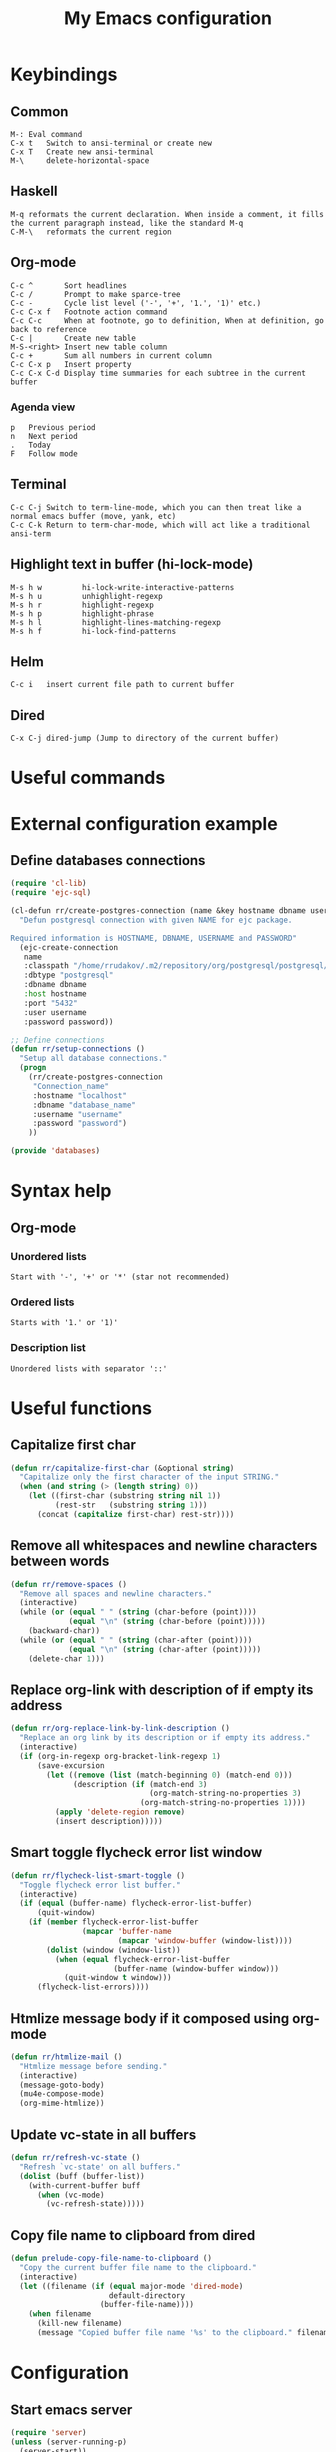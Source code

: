 #+TITLE: My Emacs configuration

* Keybindings
** Common
#+BEGIN_SRC text
M-:	Eval command
C-x t   Switch to ansi-terminal or create new
C-x T   Create new ansi-terminal
M-\     delete-horizontal-space
#+END_SRC
** Haskell
#+BEGIN_SRC text
M-q	reformats the current declaration. When inside a comment, it fills the current paragraph instead, like the standard M-q
C-M-\	reformats the current region
#+END_SRC
** Org-mode
#+BEGIN_SRC text
C-c ^		Sort headlines
C-c / 		Prompt to make sparce-tree
C-c - 		Cycle list level ('-', '+', '1.', '1)' etc.)
C-c C-x f	Footnote action command
C-c C-c		When at footnote, go to definition, When at definition, go back to reference
C-c |		Create new table
M-S-<right>	Insert new table column
C-c +		Sum all numbers in current column
C-c C-x p	Insert property
C-c C-x C-d	Display time summaries for each subtree in the current buffer
#+END_SRC
*** Agenda view
#+BEGIN_SRC text
p	Previous period
n	Next period
.	Today
F	Follow mode
#+END_SRC
** Terminal
#+BEGIN_SRC text
C-c C-j Switch to term-line-mode, which you can then treat like a normal emacs buffer (move, yank, etc)
C-c C-k Return to term-char-mode, which will act like a traditional ansi-term
#+END_SRC
** Highlight text in buffer (hi-lock-mode)
#+begin_src text
M-s h w         hi-lock-write-interactive-patterns
M-s h u         unhighlight-regexp
M-s h r         highlight-regexp
M-s h p         highlight-phrase
M-s h l         highlight-lines-matching-regexp
M-s h f         hi-lock-find-patterns
#+end_src
** Helm
#+begin_src text
C-c i   insert current file path to current buffer
#+end_src
** Dired
#+begin_src text
C-x C-j dired-jump (Jump to directory of the current buffer)
#+end_src

* Useful commands

* External configuration example
** Define databases connections
#+begin_src emacs-lisp :tangle no
(require 'cl-lib)
(require 'ejc-sql)

(cl-defun rr/create-postgres-connection (name &key hostname dbname username password)
  "Defun postgresql connection with given NAME for ejc package.

Required information is HOSTNAME, DBNAME, USERNAME and PASSWORD"
  (ejc-create-connection
   name
   :classpath "/home/rrudakov/.m2/repository/org/postgresql/postgresql/42.2.5/postgresql-42.2.5.jar"
   :dbtype "postgresql"
   :dbname dbname
   :host hostname
   :port "5432"
   :user username
   :password password))

;; Define connections
(defun rr/setup-connections ()
  "Setup all database connections."
  (progn
    (rr/create-postgres-connection
     "Connection_name"
     :hostname "localhost"
     :dbname "database_name"
     :username "username"
     :password "password")
    ))

(provide 'databases)
#+end_src

* Syntax help
** Org-mode
*** Unordered lists
#+BEGIN_SRC text
Start with '-', '+' or '*' (star not recommended)
#+END_SRC
*** Ordered lists
#+BEGIN_SRC text
Starts with '1.' or '1)'
#+END_SRC
*** Description list
#+BEGIN_SRC text
Unordered lists with separator '::'
#+END_SRC

* Useful functions
** Capitalize first char
#+BEGIN_SRC emacs-lisp
(defun rr/capitalize-first-char (&optional string)
  "Capitalize only the first character of the input STRING."
  (when (and string (> (length string) 0))
    (let ((first-char (substring string nil 1))
          (rest-str   (substring string 1)))
      (concat (capitalize first-char) rest-str))))
#+END_SRC
** Remove all whitespaces and newline characters between words
#+BEGIN_SRC emacs-lisp
(defun rr/remove-spaces ()
  "Remove all spaces and newline characters."
  (interactive)
  (while (or (equal " " (string (char-before (point))))
             (equal "\n" (string (char-before (point)))))
    (backward-char))
  (while (or (equal " " (string (char-after (point))))
             (equal "\n" (string (char-after (point)))))
    (delete-char 1)))
#+END_SRC
** COMMENT Remove whitespaces before insert newline
#+BEGIN_SRC emacs-lisp
(defadvice newline (before rr/remove-spaces activate)
  "Remove trailing whitespace before insert newline."
  (delete-trailing-whitespace))
#+END_SRC
** Replace org-link with description of if empty its address
#+BEGIN_SRC emacs-lisp
(defun rr/org-replace-link-by-link-description ()
  "Replace an org link by its description or if empty its address."
  (interactive)
  (if (org-in-regexp org-bracket-link-regexp 1)
      (save-excursion
        (let ((remove (list (match-beginning 0) (match-end 0)))
              (description (if (match-end 3)
                               (org-match-string-no-properties 3)
                             (org-match-string-no-properties 1))))
          (apply 'delete-region remove)
          (insert description)))))
#+END_SRC
** Smart toggle flycheck error list window
#+BEGIN_SRC emacs-lisp
(defun rr/flycheck-list-smart-toggle ()
  "Toggle flycheck error list buffer."
  (interactive)
  (if (equal (buffer-name) flycheck-error-list-buffer)
      (quit-window)
    (if (member flycheck-error-list-buffer
                (mapcar 'buffer-name
                        (mapcar 'window-buffer (window-list))))
        (dolist (window (window-list))
          (when (equal flycheck-error-list-buffer
                       (buffer-name (window-buffer window)))
            (quit-window t window)))
      (flycheck-list-errors))))
#+END_SRC
** Htmlize message body if it composed using org-mode
#+BEGIN_SRC emacs-lisp
(defun rr/htmlize-mail ()
  "Htmlize message before sending."
  (interactive)
  (message-goto-body)
  (mu4e-compose-mode)
  (org-mime-htmlize))
#+END_SRC
** Update vc-state in all buffers
#+BEGIN_SRC emacs-lisp
(defun rr/refresh-vc-state ()
  "Refresh `vc-state' on all buffers."
  (dolist (buff (buffer-list))
    (with-current-buffer buff
      (when (vc-mode)
        (vc-refresh-state)))))
#+END_SRC
** Copy file name to clipboard from dired
#+begin_src emacs-lisp
(defun prelude-copy-file-name-to-clipboard ()
  "Copy the current buffer file name to the clipboard."
  (interactive)
  (let ((filename (if (equal major-mode 'dired-mode)
                      default-directory
                    (buffer-file-name))))
    (when filename
      (kill-new filename)
      (message "Copied buffer file name '%s' to the clipboard." filename))))
#+end_src

* Configuration
** Start emacs server
#+BEGIN_SRC emacs-lisp
(require 'server)
(unless (server-running-p)
  (server-start))
#+END_SRC
** COMMENT Load my secret tokens
#+BEGIN_SRC emacs-lisp
(require 'mysecret)
#+END_SRC
** Common
:PROPERTIES:
:VISIBILITY: folded
:END:
*** Increase performance
#+BEGIN_SRC emacs-lisp
(setq gnutls-min-prime-bits 4096)
#+END_SRC
*** Prefer newer files to load
#+begin_src emacs-lisp
(setq load-prefer-newer t)
#+end_src
*** Do not indicate empty lines at the end of the window in the left fringe
#+BEGIN_SRC emacs-lisp
(set-default 'indicate-empty-lines nil)
#+END_SRC
*** Enable y/n answers instead of yes/no
#+BEGIN_SRC emacs-lisp
(fset 'yes-or-no-p 'y-or-n-p)
#+END_SRC
*** Highlight current line
#+BEGIN_SRC emacs-lisp
(use-package hl-line
  :config
  (global-hl-line-mode 1))
#+END_SRC
*** COMMENT Set default font
Good choices:
+ [[https://slackbuilds.org/repository/14.2/system/Iosevka/][Iosevka]]
+ [[https://github.com/mozilla/Fira][Fira Mono]]
+ [[https://github.com/adobe-fonts/source-code-pro][SourceCodePro]] :: Currently used
+ [[https://slackbuilds.org/repository/14.2/system/hack-font-ttf/][Hack]]
At the moment I set default font using ~~/.Xresources~ file.
#+BEGIN_SRC emacs-lisp
(let ((my-font "Source Code Variable-11")
      (font-sets '("fontset-default"
                   "fontset-standard"
                   "fontset-startup")))
  (mapcar
   (lambda (font-set)
     ;; all the characters in that range (which is the full possible range)
     (set-fontset-font font-set '(#x000000 . #x3FFFFF) my-font)
     (set-face-font 'default my-font)
     ;; (set-face-attribute 'default nil :weight 'semi-bold)

     ;; for all characters without font specification
     ;; in another words it is a setting for lack of fallback font
     ;; if e.g. ℕ called DOUBLE-STRUCK CAPITAL N is not covered by our font
     ;; it will be displayed as placeholder-box,
     ;; because fallback for our font is now... our font :)
     (set-fontset-font font-set nil my-font))
   font-sets))
#+END_SRC
*** Disable variable pitch at all
#+begin_src emacs-lisp
(let ((default-font (face-attribute 'default :family)))
  (set-face-attribute 'variable-pitch nil :family default-font))
#+end_src
*** Open files ends with "rc" in conf-unix-mode
#+BEGIN_SRC emacs-lisp
(add-to-list 'auto-mode-alist '("\\.*rc$" . conf-unix-mode))
#+END_SRC
*** Set specific browser to open links
#+BEGIN_SRC emacs-lisp
(setq browse-url-browser-function 'browse-url-chrome)
#+END_SRC
*** Use UTF-8 as default coding system
#+BEGIN_SRC emacs-lisp
(when (fboundp 'set-charset-priority)
  (set-charset-priority 'unicode))
(prefer-coding-system        'utf-8)
(set-terminal-coding-system  'utf-8)
(set-keyboard-coding-system  'utf-8)
(set-selection-coding-system 'utf-8)
(setq locale-coding-system   'utf-8)
(setq-default buffer-file-coding-system 'utf-8)
#+END_SRC
*** Some useful settings
Picked mostly from doom-emacs configuration.
#+BEGIN_SRC emacs-lisp
(setq-default
 ad-redefinition-action 'accept   ; silence advised function warnings
 apropos-do-all t                 ; make `apropos' more useful

 ;; History & backup settings (save nothing, that's what git is for)
 history-length 1000
 indent-tabs-mode nil)

(setq-default
 cursor-in-non-selected-windows nil  ; hide cursors in other windows
 frame-inhibit-implied-resize t
 ;; remove continuation arrow on right fringe
 fringe-indicator-alist (delq (assq 'continuation fringe-indicator-alist)
                              fringe-indicator-alist)
 highlight-nonselected-windows nil
 image-animate-loop t
 indicate-buffer-boundaries nil
 max-mini-window-height 0.3
 mode-line-default-help-echo nil ; disable mode-line mouseovers
 mouse-yank-at-point t           ; middle-click paste at point, not at click
 resize-mini-windows 'grow-only  ; Minibuffer resizing
 show-help-function nil          ; hide :help-echo text
 split-width-threshold 160	 ; favor horizontal splits
 uniquify-buffer-name-style 'forward
 use-dialog-box nil              ; always avoid GUI
 x-stretch-cursor nil

 ;; defer jit font locking slightly to [try to] improve Emacs performance
 jit-lock-defer-time nil
 jit-lock-stealth-nice 0.1
 jit-lock-stealth-time 0.2
 jit-lock-stealth-verbose nil

 ;; `pos-tip' defaults
 pos-tip-internal-border-width 6
 pos-tip-border-width 1
 ;; no beeping or blinking please
 ring-bell-function #'ignore
 visible-bell nil)
#+END_SRC
*** Be quiet at startup
#+BEGIN_SRC emacs-lisp
;; (advice-add #'display-startup-echo-area-message :override #'ignore)
(setq inhibit-startup-message t
      inhibit-startup-echo-area-message user-login-name
      initial-major-mode 'fundamental-mode
      initial-scratch-message nil)
#+END_SRC
*** More reliable inter-window border
The native border "consumes" a pixel of the fringe on righter-most splits,
=window-divider= does not. Available since Emacs 25.1.
#+BEGIN_SRC emacs-lisp
(setq-default window-divider-default-places t
              window-divider-default-bottom-width 0
              window-divider-default-right-width 1)
(window-divider-mode +1)
#+END_SRC
*** Relegate tooltips to echo area only
#+BEGIN_SRC emacs-lisp
(tooltip-mode -1)
#+END_SRC
*** Disable menu bar
#+BEGIN_SRC emacs-lisp
(menu-bar-mode -1)
#+END_SRC
*** Disable toolbar
#+BEGIN_SRC emacs-lisp
(when (fboundp 'tool-bar-mode)
  (tool-bar-mode -1))
#+END_SRC
*** Graphic mode settings
#+BEGIN_SRC emacs-lisp
(defvar my-ui-fringe-size '4 "Default fringe width.")

(when (display-graphic-p)
  (scroll-bar-mode -1)
  (setq-default line-spacing 0)
  ;; buffer name  in frame title
  (setq frame-title-format '("" "%b @ Emacs " emacs-version))
  ;; standardize fringe width
  ;; (push (cons 'left-fringe  my-ui-fringe-size) default-frame-alist)
  ;; (push (cons 'right-fringe my-ui-fringe-size) default-frame-alist)
  )
#+END_SRC
*** Settings for tramp-mode
#+BEGIN_SRC emacs-lisp
(require 'tramp)

(setq tramp-terminal-type "tramp"
      tramp-default-method "ssh"
      explicit-shell-file-name "/bin/bash"
      tramp-completion-reread-directory-timeout nil)

(setq vc-ignore-dir-regexp
      (format "\\(%s\\)\\|\\(%s\\)"
              vc-ignore-dir-regexp
              tramp-file-name-regexp))

(setq tramp-verbose 1)
(setq auto-revert-remote-files nil)

(add-to-list 'tramp-remote-path 'tramp-own-remote-path)
#+END_SRC
*** Set default input method
#+BEGIN_SRC emacs-lisp
(setq default-input-method "russian-computer")
#+END_SRC
*** Replace selected text on input
#+BEGIN_SRC emacs-lisp
(delete-selection-mode)
#+END_SRC
*** Disabled commands
#+BEGIN_SRC emacs-lisp
(setq disabled-command-function nil)
#+END_SRC
*** EPA
#+BEGIN_SRC emacs-lisp
(setq epa-pinentry-mode 'loopback)
#+END_SRC
*** Default mode
#+BEGIN_SRC emacs-lisp
(setq-default major-mode 'text-mode)
#+END_SRC
*** Fill column
#+BEGIN_SRC emacs-lisp
(setq-default fill-column 79)
(add-hook 'text-mode-hook 'auto-fill-mode)
#+END_SRC
*** Auto revert changes
#+BEGIN_SRC emacs-lisp
(global-auto-revert-mode 1)
(setq auto-revert-verbose nil)
#+END_SRC
*** Ibuffer
#+BEGIN_SRC emacs-lisp
(global-set-key (kbd "C-x C-b") 'ibuffer)

(setq ibuffer-saved-filter-groups
      (quote (("default"
               ("dired" (mode . dired-mode))
               ("org" (name . "^.*org$"))
               ("shell" (or (mode . eshell-mode) (mode . shell-mode)))
               ("mu4e" (name . "\*mu4e\*"))
               ("Python" (mode . python-mode))
               ("Haskell" (mode . haskell-mode))
               ("Web" (mode . web-mode))
               ("emacs" (or
                         (name . "^\\*scratch\\*$")
                         (name . "^\\*Messages\\*$")))
               ))))

(add-hook 'ibuffer-mode-hook
          (lambda ()
            (ibuffer-auto-mode 1)
            (ibuffer-switch-to-saved-filter-groups "default")))

;; Don't show filter groups if there are no buffers in that group
(setq ibuffer-show-empty-filter-groups nil)

;; Don't ask for confirmation to delete marked buffers
(setq ibuffer-expert t)
#+END_SRC
*** Use package default settings
#+BEGIN_SRC emacs-lisp
(setq-default use-package-always-ensure t)
#+END_SRC
*** Recent files
#+BEGIN_SRC emacs-lisp
(use-package recentf
  :config
  (setq recentf-max-saved-items 200
        recentf-max-menu-items 15)
  (add-to-list 'recentf-exclude (expand-file-name "~/.emacs.d/"))
  (recentf-mode))
#+END_SRC
*** Imenu
#+BEGIN_SRC emacs-lisp
(setq imenu-auto-rescan t
      imenu-max-item-length 160
      imenu-max-items 100)
#+END_SRC
*** More convenient scrolling settings
#+begin_src emacs-lisp
(setq scroll-conservatively 101
      scroll-preserve-screen-position t
      scroll-margin 15)
#+end_src
*** Single line horizontal scrolling
#+BEGIN_SRC emacs-lisp
(setq auto-hscroll-mode t)
#+END_SRC
*** COMMENT Show trailing whitespace
#+BEGIN_SRC emacs-lisp
(add-hook 'prog-mode-hook
          (lambda ()
            (interactive)
            (setq show-trailing-whitespace 1)))
#+END_SRC
*** Navigation by subwords
#+begin_src emacs-lisp
(add-hook 'prog-mode-hook 'subword-mode)
#+end_src
*** Set minimal height of window
#+BEGIN_SRC emacs-lisp
(setq window-min-height 10)
#+END_SRC
*** Ediff settings
#+BEGIN_SRC emacs-lisp
(use-package ediff
  :config
  (setq ediff-window-setup-function 'ediff-setup-windows-plain
        ediff-split-window-function 'split-window-horizontally))
#+END_SRC
*** Smerge
#+begin_src emacs-lisp
(use-package smerge-mode)
#+end_src
*** ANSI colors
**** Compilation buffer
#+BEGIN_SRC emacs-lisp
(require 'ansi-color)

(defun colorize-compilation-buffer ()
  "Use ansi colors to colorize compipaiton buffer."
  (toggle-read-only)
  (ansi-color-apply-on-region compilation-filter-start (point))
  (toggle-read-only))

(add-hook 'shell-mode-hook 'ansi-color-for-comint-mode-on)
(add-hook 'compilation-filter-hook 'colorize-compilation-buffer)
#+END_SRC
**** Shell
#+BEGIN_SRC emacs-lisp
(add-hook 'shell-mode-hook 'ansi-color-for-comint-mode-on)
#+END_SRC
*** Compilation mode settings
#+BEGIN_SRC emacs-lisp
(use-package compile
  :ensure nil
  :config
  (setq-default compilation-always-kill t        ; kill compilation process before starting another
                compilation-ask-about-save nil   ; save all buffers on `compile'
                compilation-scroll-output t
                confirm-nonexistent-file-or-buffer t)
  (define-key compilation-mode-map (kbd "q") 'kill-buffer-and-window))
#+END_SRC
*** Unclassified settings
No more ugly line splitting
#+BEGIN_SRC emacs-lisp
(setq-default truncate-lines t)
#+END_SRC
*** Auto saving settings
#+begin_src emacs-lisp
(defconst rr-savefile-dir (expand-file-name "savefile" user-emacs-directory)
  "Declare variable for save file directory.")

;; create the savefile dir if it doesn't exist
(unless (file-exists-p rr-savefile-dir)
  (make-directory rr-savefile-dir))

;; store all backup and autosave files in the tmp dir
(setq backup-directory-alist
      `((".*" . ,temporary-file-directory)))

#+end_src
*** Save minibuffer history between sessions
#+BEGIN_SRC emacs-lisp
(use-package savehist
  :ensure nil
  :config
  (setq history-delete-duplicates t)
  (setq savehist-save-minibuffer-history 1)
  (setq savehist-file (expand-file-name "savehist" rr-savefile-dir))
  (setq savehist-additional-variables
        '(kill-ring
          search-ring
          regexp-search-ring
          shell-command-history))
  (savehist-mode +1))
#+END_SRC
*** Kill-ring
Save stuff you’ve copied in other applications to the emacs kill-ring.
#+begin_src emacs-lisp
(setq save-interprogram-paste-before-kill t)
#+end_src
*** Increase max lines in messages buffer
#+begin_src emacs-lisp
(setq message-log-max 1000)
#+end_src
*** Fix helm issue
#+begin_src emacs-lisp
(setq x-wait-for-event-timeout nil)
#+end_src
*** Enable recursive minibuffers
#+begin_src emacs-lisp
(setq enable-recursive-minibuffers t)
#+end_src
*** Large files treshold
#+begin_src emacs-lisp
(setq large-file-warning-threshold (* 100 1024 1024))
#+end_src
*** Cleanup trailing spaces before save
#+begin_src emacs-lisp
(add-hook 'before-save-hook 'delete-trailing-whitespace)
#+end_src
*** Set tab width
#+begin_src emacs-lisp
(setq-default tab-width 4)
#+end_src
*** Show column number
#+begin_src emacs-lisp
(column-number-mode)
#+end_src
*** Use built-in tooltips
#+begin_src emacs-lisp
(setq x-gtk-use-system-tooltips nil)
#+end_src
*** Confirm kill emacs
#+BEGIN_SRC emacs-lisp
(setq confirm-kill-processes nil
      confirm-kill-emacs 'y-or-n-p)
#+END_SRC
** Open compilation errors in same mode window
#+begin_src emacs-lisp
(defvar display-buffer-same-window-commands
  '(compile-goto-error))

(add-to-list 'display-buffer-alist
             '((lambda (&rest _)
                 (memq this-command display-buffer-same-window-commands))
               (display-buffer-reuse-mode-window)))
#+end_src
** Theme
*** Color scheme
#+BEGIN_SRC emacs-lisp
;; (use-package color-theme-sanityinc-tomorrow
;;   :config
;;   (load-theme 'sanityinc-tomorrow-night t)

;;   ;; Fixes for emacs 27
;;   (set-face-attribute 'match nil :background "#282a2e" :reverse-video nil)
;;   (set-face-attribute 'org-block nil :extend t)
;;   (set-face-attribute 'org-tag nil :background "#373b41"))
(use-package zenburn-theme
  :config
  (setq zenburn-use-variable-pitch nil)
  (load-theme 'zenburn t))
#+END_SRC
*** COMMENT Highlight symbol at point
#+BEGIN_SRC emacs-lisp
(use-package highlight-symbol
  :config
  (highlight-symbol-nav-mode)

  (add-hook 'prog-mode-hook (lambda () (highlight-symbol-mode)))

  (setq highlight-symbol-idle-delay 0.2
        highlight-symbol-on-navigation-p t)

  (global-set-key [(control shift mouse-1)]
                  (lambda (event)
                    (interactive "e")
                    (goto-char (posn-point (event-start event)))
                    (highlight-symbol-at-point)))

  (global-set-key (kbd "M-n") 'highlight-symbol-next)
  (global-set-key (kbd "M-p") 'highlight-symbol-prev))
#+END_SRC
*** Modeline
**** Custom functions
***** Flycheck status
#+BEGIN_SRC emacs-lisp
(defun rr/flycheck-mode-line-status-text (&optional status)
  "Get a text describing STATUS for use in the mode line.

STATUS defaults to `flycheck-last-status-change' if omitted or
nil."
  (let ((text (pcase (or status flycheck-last-status-change)
                (`not-checked "")
                (`no-checker "-")
                (`running "*")
                (`errored "!")
                (`finished
                 (let-alist (flycheck-count-errors flycheck-current-errors)
                   (concat
                    (propertize (format " • %s " (or .error "✓")) 'face `(:inherit error))
                    (propertize (format "• %s " (or .warning "✓")) 'face `(:inherit warning))
                    (propertize (format "• %s " (or .info "✓")) 'face `(:inherit success))
                    )))
                (`interrupted ".")
                (`suspicious "?"))))
    (propertize text)))

(add-to-list 'global-mode-string '(:eval (rr/flycheck-mode-line-status-text)))
#+END_SRC
**** Custom modeline
***** Minions
#+begin_src emacs-lisp
(use-package minions
  :config
  (setq minions-direct '(pyvenv-mode))
  (minions-mode 1))
#+end_src
***** COMMENT Ribbons
#+begin_src emacs-lisp
(use-package moody
  :config
  (setq x-underline-at-descent-line t)
  (moody-replace-mode-line-buffer-identification)
  (moody-replace-vc-mode))
#+end_src
** Shell settings
#+begin_src emacs-lisp
(setq comint-scroll-to-bottom-on-input t
      comint-move-point-for-output t
      comint-prompt-read-only t
      comint-input-ignoredups t
      comint-completion-addsuffix t)
#+end_src
** EShell settings
#+begin_src emacs-lisp
(setq eshell-scroll-to-bottom-on-input t
      eshell-scroll-to-bottom-on-output t)
#+end_src
** Spell checking
#+begin_src emacs-lisp
(use-package ispell
  :config
  (setq ispell-program-name "aspell")
  (add-hook 'text-mode-hook 'flyspell-mode)
  (add-hook 'prog-mode-hook #'flyspell-prog-mode))
#+end_src
** Remember location in files
#+begin_src emacs-lisp
(use-package saveplace
  :config
  (setq save-place-file (expand-file-name "saveplace" rr-savefile-dir))
  ;; activate it for all buffers
  (setq-default save-place t))
#+end_src
** SQL
*** Emacs clojure database client
#+begin_src emacs-lisp
(use-package ejc-sql
  :config
  (defun rr/ejc-sql-connected-hook ()
    (ejc-set-rows-limit 500)
    (ejc-set-column-width-limit nil))

  (add-hook 'ejc-sql-connected-hook 'rr/ejc-sql-connected-hook)

  (setq ejc-org-mode-show-results nil)

  (add-hook 'ejc-sql-minor-mode-hook
            (lambda ()
              (auto-complete-mode t)
              (ejc-ac-setup)))

  ;; Define connections
  (require 'databases)
  (rr/setup-connections))
#+end_src
*** Make PostgreSQL default
#+BEGIN_SRC emacs-lisp
(eval-after-load "sql"
  '(progn
     (sql-set-product 'postgres)))
#+END_SRC
*** Disable line breaking
#+BEGIN_SRC emacs-lisp
(add-hook 'sql-interactive-mode-hook
          (lambda ()
            (toggle-truncate-lines t)))
#+END_SRC
** Which key
#+BEGIN_SRC emacs-lisp
(use-package which-key
  :config
  (which-key-mode))
#+END_SRC
** Avy navigation
#+begin_src emacs-lisp
(use-package avy
  :bind (("M-g w" . avy-goto-word-or-subword-1))
  :config
  (setq avy-background t))
#+end_src
** Replace built-in help
#+BEGIN_SRC emacs-lisp
(use-package helpful
  :config
  (global-set-key (kbd "C-h f") #'helpful-callable)
  (global-set-key (kbd "C-h v") #'helpful-variable)
  (global-set-key (kbd "C-h k") #'helpful-key))
#+END_SRC
** YASnippet
#+BEGIN_SRC emacs-lisp
(use-package yasnippet
  :config
  (yas-reload-all)
  (setq yas-indent-line 'fixed)
  (add-hook 'prog-mode-hook #'yas-minor-mode))
#+END_SRC
** Auto complete
*** Common
#+BEGIN_SRC emacs-lisp
(use-package company
  :config
  (setq company-global-modes '(not org-mode markdown-mode shell-mode eshell-mode))

  (global-company-mode)

  (setq-default company-idle-delay .2
                company-minimum-prefix-length 1
                company-tooltip-align-annotations t))
#+END_SRC
*** COMMENT Show completion in posframe
#+begin_src emacs-lisp
(use-package company-posframe
  :config
  (setq company-posframe-show-indicator nil
        company-posframe-show-metadata t)
  (company-posframe-mode 1))
#+end_src
*** COMMENT Statistic
Show more offten used completeons first
#+BEGIN_SRC emacs-lisp
(use-package company-statistics
  :config
  (company-statistics-mode))
#+END_SRC
*** Quick help
#+BEGIN_SRC emacs-lisp
(use-package company-quickhelp
  :config
  (setq company-quickhelp-use-propertized-text t)
  (company-quickhelp-mode 1))
#+END_SRC
*** Languages
**** LaTeX
#+BEGIN_SRC emacs-lisp
(use-package company-auctex
  :config
  (company-auctex-init))
#+END_SRC
**** WEB
#+BEGIN_SRC emacs-lisp
(use-package company-web
  :config
  (add-to-list 'company-backends 'company-web-html)
  (add-to-list 'company-backends 'company-web-jade)
  (add-to-list 'company-backends 'company-web-slim))
#+END_SRC
**** Shell
#+BEGIN_SRC emacs-lisp
(use-package company-shell
  :config
  (add-to-list 'company-backends 'company-shell))
#+END_SRC
**** JavaScript
#+BEGIN_SRC emacs-lisp
(use-package company-tern
  :after tern
  :config
  (add-to-list 'company-backends 'company-tern))
#+END_SRC
** Paradox
#+BEGIN_SRC emacs-lisp
(use-package paradox
  :config
  (setq-default paradox-column-width-package 27
                paradox-column-width-version 13
                paradox-execute-asynchronously t
                paradox-spinner-type 'progress-bar
                paradox-hide-wiki-packages t)
  (paradox-enable))
#+END_SRC
** Flx
#+begin_src emacs-lisp
(use-package flx)
#+end_src
** Helm
*** Configuration
#+BEGIN_SRC emacs-lisp
(use-package helm
  :config
  (require 'helm)
  (require 'helm-config)

  (when (executable-find "curl")
    (setq helm-google-suggest-use-curl-p t))

  (setq helm-split-window-inside-p            nil ; open helm buffer inside current window, not occupy whole other window
	    helm-move-to-line-cycle-in-source     t ; move to end or beginning of source when reaching top or bottom of source.
	    helm-ff-search-library-in-sexp        t ; search for library in `require' and `declare-function' sexp.
	    helm-scroll-amount                    8 ; scroll 8 lines other window using M-<next>/M-<prior>
	    helm-ff-file-name-history-use-recentf t
	    helm-echo-input-in-header-line nil
	    helm-display-header-line nil
	    helm-buffer-max-length 40
	    helm-ff-delete-files-function 'helm-delete-marked-files-async
	    helm-inherit-input-method nil
        helm-M-x-use-completion-styles nil)

  (require 'helm-files)

  (with-eval-after-load 'helm
    (define-key global-map [remap find-file] 'helm-find-files)
    (define-key global-map [remap occur] 'helm-occur)
    (define-key global-map [remap switch-to-buffer] 'helm-mini)
    (define-key global-map [remap dabbrev-expand] 'helm-dabbrev)
    (define-key global-map [remap execute-extended-command] 'helm-M-x)
    (define-key global-map [remap yank-pop] 'helm-show-kill-ring)
    (define-key global-map [remap tab-to-tab-stop] 'helm-occur)

    (define-key lisp-interaction-mode-map [remap completion-at-point] 'helm-lisp-completion-at-point)
    (define-key emacs-lisp-mode-map       [remap completion-at-point] 'helm-lisp-completion-at-point)

    (define-key helm-find-files-map (kbd "C-i") 'helm-ff-TAB))


  (add-hook 'eshell-mode-hook
	        (lambda ()
	          (eshell-cmpl-initialize)
	          (define-key eshell-mode-map [remap eshell-pcomplete] 'helm-esh-pcomplete)
	          (define-key eshell-mode-map (kbd "M-p") 'helm-eshell-history)))

  (setq helm-display-function #'pop-to-buffer)
  (setq helm-show-completion-display-function #'pop-to-buffer)

  (set-face-attribute 'helm-delete-async-message nil :foreground "#F0DFAF")
  (helm-mode 1)
  (helm-adaptive-mode 1))
#+END_SRC
*** Tramp
#+BEGIN_SRC emacs-lisp
(use-package helm-tramp
  :config
  (define-key global-map (kbd "C-c s") 'helm-tramp))
#+END_SRC
*** COMMENT Swoop
Replace for i-search or swiper
#+BEGIN_SRC emacs-lisp
(use-package helm-swoop
  :config
  ;; Change the keybinds to whatever you like :)
  (global-set-key (kbd "M-i") 'helm-swoop)
  (global-set-key (kbd "M-I") 'helm-swoop-back-to-last-point)
  (global-set-key (kbd "C-c M-i") 'helm-multi-swoop)
  (global-set-key (kbd "C-x M-i") 'helm-multi-swoop-all)

  ;; When doing isearch, hand the word over to helm-swoop
  (define-key isearch-mode-map (kbd "M-i") 'helm-swoop-from-isearch)
  ;; From helm-swoop to helm-multi-swoop-all
  (define-key helm-swoop-map (kbd "M-i") 'helm-multi-swoop-all-from-helm-swoop)

  ;; Instead of helm-multi-swoop-all, you can also use helm-multi-swoop-current-mode
  (define-key helm-swoop-map (kbd "M-m") 'helm-multi-swoop-current-mode-from-helm-swoop)

  ;; Move up and down like isearch
  (define-key helm-swoop-map (kbd "C-r") 'helm-previous-line)
  (define-key helm-swoop-map (kbd "C-s") 'helm-next-line)
  (define-key helm-multi-swoop-map (kbd "C-r") 'helm-previous-line)
  (define-key helm-multi-swoop-map (kbd "C-s") 'helm-next-line)

  ;; Save buffer when helm-multi-swoop-edit complete
  (setq helm-multi-swoop-edit-save t)

  ;; If this value is t, split window inside the current window
  (setq helm-swoop-split-with-multiple-windows nil)

  ;; Split direcion. 'split-window-vertically or 'split-window-horizontally
  (setq helm-swoop-split-direction 'split-window-vertically)

  ;; If nil, you can slightly boost invoke speed in exchange for text color
  (setq helm-swoop-speed-or-color t)

  ;; ;; Go to the opposite side of line from the end or beginning of line
  (setq helm-swoop-move-to-line-cycle t)

  ;; Optional face for line numbers
  ;; Face name is `helm-swoop-line-number-face`
  (setq helm-swoop-use-line-number-face t)

  (setq helm-swoop-split-with-multiple-windows nil
        helm-swoop-split-direction 'split-window-vertically
        helm-swoop-split-window-function 'helm-default-display-buffer)

  (setq helm-swoop-pre-input-function
        (lambda () "")))
#+END_SRC
*** Helm flx
#+BEGIN_SRC emacs-lisp
(use-package helm-flx
  :after helm
  :config
  (helm-flx-mode +1)
  (setq helm-flx-for-helm-find-files t
        helm-flx-for-helm-locate t))
#+END_SRC
*** Google search using helm
#+BEGIN_SRC emacs-lisp
(use-package helm-google
  :config
  (setq helm-google-default-engine 'searx)
  (global-set-key (kbd "C-h C--") 'helm-google))
#+END_SRC
*** Helm flycheck
#+BEGIN_SRC emacs-lisp
(use-package helm-flycheck
  :after flycheck
  :config
  (eval-after-load 'flycheck
    '(define-key flycheck-mode-map (kbd "C-c ! h") 'helm-flycheck)))
#+END_SRC
*** Helm org rifle
#+begin_src emacs-lisp
(use-package helm-org-rifle
  :after helm
  :bind (("C-x c o" . helm-org-rifle-agenda-files)))
#+end_src
*** Helm xref
#+begin_src emacs-lisp
(use-package helm-xref
  :after helm
  :config
  (setq xref-show-xrefs-function 'helm-xref-show-xrefs-27))
#+end_src
*** Helm lsp integration
#+begin_src emacs-lisp
(use-package helm-lsp
  :config
  :bind (("C-x c j" . helm-lsp-workspace-symbol)))
#+end_src
** COMMENT Ivy
*** Configuration
#+begin_src emacs-lisp
(use-package ivy
  :config
  (ivy-mode 1)
  (setq ivy-use-virtual-buffers t)
  (setq ivy-height 20)


  ;; enable this if you want `swiper' to use it
  (setq search-default-mode #'char-fold-to-regexp)
  (global-set-key "\C-s" 'swiper)
  (global-set-key (kbd "C-c C-r") 'ivy-resume)
  (global-set-key (kbd "M-x") 'counsel-M-x)
  (global-set-key (kbd "C-x C-f") 'counsel-find-file)
  (global-set-key (kbd "C-c g") 'counsel-git)
  (global-set-key (kbd "C-x j") 'counsel-semantic-or-imenu)
  (global-set-key (kbd "C-c j") 'counsel-git-grep)
  (global-set-key (kbd "C-c k") 'counsel-ag)
  (global-set-key (kbd "C-x l") 'counsel-locate)
  (global-set-key (kbd "C-x b") 'ivy-switch-buffer)
  (global-set-key (kbd "M-y") 'counsel-yank-pop)
  (define-key minibuffer-local-map (kbd "C-r") 'counsel-minibuffer-history)

  (setq ivy-height-alist
        '((counsel-evil-registers . 5)
          (counsel-yank-pop . 10)
          (counsel-git-log . 8)
          (counsel--generic . 7)
          (counsel-el . 7)))

  (setq ivy-re-builders-alist
        '((t . ivy--regex-ignore-order))))
#+end_src
*** Posframe
#+begin_src emacs-lisp
(use-package ivy-posframe
  :config
  (setq ivy-posframe-display-functions-alist
      '((swiper          . nil)
        (complete-symbol . ivy-posframe-display-at-point)
        (t               . ivy-posframe-display-at-frame-center)))
  (ivy-posframe-mode 1))
#+end_src
*** Ivy xref
#+begin_src emacs-lisp
(use-package ivy-xref
  :init (if (< emacs-major-version 27)
            (setq xref-show-xrefs-function #'ivy-xref-show-xrefs)
          (setq xref-show-definitions-function #'ivy-xref-show-defs)))
#+end_src
** Smartparens
#+BEGIN_SRC emacs-lisp
(use-package smartparens-config
  :ensure smartparens
  :config
  (setq sp-show-pair-from-inside t
        sp-highlight-pair-overlay nil
        sp-wrap-respect-direction t)

  (sp-with-modes 'web-mode
    (sp-local-pair "%" "%" :wrap "C-%")
    (sp-local-pair "<" ">" :wrap "C->"))

  (define-key smartparens-mode-map (kbd "C-c (") 'sp-wrap-round)
  (define-key smartparens-mode-map (kbd "C-c {") 'sp-wrap-curly)
  (define-key smartparens-mode-map (kbd "C-c [") 'sp-wrap-square)

  (define-key smartparens-mode-map (kbd "C-(") 'sp-backward-slurp-sexp)
  (define-key smartparens-mode-map (kbd "C-)") 'sp-forward-slurp-sexp)
  (define-key smartparens-mode-map (kbd "C-}") 'sp-forward-barf-sexp)
  (define-key smartparens-mode-map (kbd "C-{") 'sp-backward-barf-sexp)

  (sp-local-pair 'prog-mode "{" nil :post-handlers '(("||\n[i]" "RET")))
  (sp-local-pair 'prog-mode "[" nil :post-handlers '(("||\n[i]" "RET")))
  (sp-local-pair 'prog-mode "(" nil :post-handlers '(("||\n[i]" "RET")))
  (sp-local-pair 'java-mode "/*" "*/" :post-handlers '(("* ||\n[i]" "RET")))

  (smartparens-global-strict-mode t)
  (show-smartparens-global-mode t)

  (sp-with-modes 'org-mode
    (sp-local-pair "=" "=" :wrap "C-="))

  (bind-key [remap c-electric-backspace] 'sp-backward-delete-char smartparens-strict-mode-map)
  (bind-key [remap c-electric-delete-forward] 'sp-delete-char smartparens-strict-mode-map)

  :bind
  ("M-]" . 'sp-unwrap-sexp))
#+END_SRC
** COMMENT Paredit
#+begin_src emacs-lisp
(use-package paredit
  :config
  (put 'paredit-forward-delete 'delete-selection 'supersede)
  (add-hook 'prog-mode-hook 'enable-paredit-mode))
#+end_src
** Workspaces
#+BEGIN_SRC emacs-lisp
(use-package eyebrowse
  :config
  (setq eyebrowse-wrap-around t
        eyebrowse-new-workspace t
        eyebrowse-switch-back-and-forth t)
  (eyebrowse-mode t))
#+END_SRC
** Popup windows settings
*** Shackle
#+BEGIN_SRC emacs-lisp
(use-package shackle
  :config
  (setq shackle-rules
        '(("\\`\\*helm.*?\\*\\'" :regexp t :align t :size 0.4)
          ("\\`\\*cljr.*?\\*\\'" :regexp t :align t :size 0.4)
          (compilation-mode :select t :align t :size 0.4)
          ;; ("\\`\\*Org\sSrc.*?\\*.*\\'" :regexp t :align right :size 100)
          ("\\`\\*Org-Babel\sError\sOutput\\*.*\\'" :regexp t :align t :size 0.4)
          ("*compilation*" :select t :align t :size 0.4)
          ("*Async Shell Command*" :select t :align t :size 0.4)
          ("*Shell Command Output*" :select t :align t :size 0.4)
          ("\\`\\*e?shell.*\\'" :regexp t :select t :popup t :align t :size 0.4)
          (ejc-result-mode :select t :popup t :align t :size 0.5)
          (comint-mode :select t :align t :size 0.4)
          (help-mode :select t :align t :size 0.4)
          (helpful-mode :select t :align t :size 0.4)
          (magit-status-mode :select t :align t :size 0.4 :inhibit-window-quit t)
          (magit-log-mode :same t :inhibit-window-quit t)
          (magit-refs-mode :select t :same t :align t :size 0.4)
          (magit-diff-mode :select nil :align right :size 0.5)
          (magit-revision-mode :select t :align right :size 0.5)
          (flycheck-error-list-mode :select t :align right :size 0.3)
          (inferior-python-mode :select t :popup t :align t :size 0.4)))
  (shackle-mode))
#+END_SRC
** Rainbow delimiters
#+BEGIN_SRC emacs-lisp
(use-package rainbow-delimiters
  :config
  (add-hook 'prog-mode-hook #'rainbow-delimiters-mode))
#+END_SRC
** Anzu
#+BEGIN_SRC emacs-lisp
(use-package anzu
  :config
  (global-anzu-mode +1)
  (setq anzu-cons-mode-line-p nil))
#+END_SRC
** Windows navigation
#+BEGIN_SRC emacs-lisp
(use-package winum
  :init
  (setq winum-keymap
        (let ((map (make-sparse-keymap)))
          (define-key map (kbd "C-`") 'winum-select-window-by-number)
          (define-key map (kbd "C-²") 'winum-select-window-by-number)
          (define-key map (kbd "M-0") 'winum-select-window-0-or-10)
          (define-key map (kbd "M-1") 'winum-select-window-1)
          (define-key map (kbd "M-2") 'winum-select-window-2)
          (define-key map (kbd "M-3") 'winum-select-window-3)
          (define-key map (kbd "M-4") 'winum-select-window-4)
          (define-key map (kbd "M-5") 'winum-select-window-5)
          (define-key map (kbd "M-6") 'winum-select-window-6)
          (define-key map (kbd "M-7") 'winum-select-window-7)
          (define-key map (kbd "M-8") 'winum-select-window-8)
          map))

  :config
  (setq winum-auto-setup-mode-line t
        winum-ignored-buffers '(" *which-key*"))
  (winum-mode))
#+END_SRC
** Smartscan
#+begin_src emacs-lisp
(use-package smartscan
  :config
  (setq smartscan-symbol-selector "symbol")
  (add-hook 'prog-mode-hook 'smartscan-mode))
#+end_src
** Dried
*** Common settings
#+BEGIN_SRC emacs-lisp
(use-package dired+
  :config
  (setq dired-listing-switches "--group-directories-first -alh"
        dired-dwim-target t            ; if another Dired buffer is visible in another window, use that directory as target for Rename/Copy
        dired-recursive-copies 'always         ; "always" means no asking
        dired-recursive-deletes 'top           ; "top" means ask once for top level directory
        )
  (toggle-diredp-find-file-reuse-dir 1))

;; automatically refresh dired buffer on changes
(add-hook 'dired-mode-hook 'auto-revert-mode)
#+END_SRC
*** Show git information in dired
#+begin_src emacs-lisp
(use-package dired-git-info
  :config
  (with-eval-after-load 'dired
    (define-key dired-mode-map ")" 'dired-git-info-mode)))
#+end_src
** Projectile
*** Basic setup
#+BEGIN_SRC emacs-lisp
(use-package projectile
  :init
  (setq projectile-keymap-prefix (kbd "C-c p"))
  :config
  (setq projectile-completion-system 'helm)
  ;; (setq projectile-completion-system 'ivy)
  (add-to-list 'projectile-globally-ignored-files "*.log")
  (setq projectile-mode-line '(:eval (format " [%s]" (projectile-project-name))))
  (projectile-mode +1))
#+END_SRC
*** Helm projectile
#+BEGIN_SRC emacs-lisp
(use-package helm-projectile
  :config
  (helm-projectile-on)
  (setq projectile-switch-project-action 'helm-projectile))
#+END_SRC
*** COMMENT Counsel projectile
#+begin_src emacs-lisp
(use-package counsel-projectile
  :config
  (counsel-projectile-mode))
#+end_src
** Htmlize
#+BEGIN_SRC emacs-lisp
(use-package htmlize
  :config
  (setq org-html-htmlize-output-type 'inline-css))
#+END_SRC
** Syntax check
*** Flycheck
#+BEGIN_SRC emacs-lisp
(use-package flycheck
  :config
  (setq flycheck-idle-change-delay 2)
  (add-hook 'after-init-hook #'global-flycheck-mode)
  (global-set-key (kbd "C-'") 'helm-flycheck)

  (defun doom-modeline-update-flycheck-text (&optional status)
    (setq doom-modeline--flycheck-text
          (rr/flycheck-mode-line-status-text)))
  (when (fboundp 'define-fringe-bitmap)
    (define-fringe-bitmap 'flycheck-fringe-bitmap-double-arrow
      [#b00000000
       #b00000000
       #b00000000
       #b00000000
       #b00011100
       #b00111110
       #b00111110
       #b00111110
       #b00011100
       #b00000000
       #b00000000
       #b00000000
       #b00000000]))

  (let ((bitmap 'flycheck-fringe-bitmap-double-arrow))
    (flycheck-define-error-level 'error
      :severity 2
      :overlay-category 'flycheck-error-overlay
      :fringe-bitmap bitmap
      :fringe-face 'flycheck-fringe-error)
    (flycheck-define-error-level 'warning
      :severity 1
      :overlay-category 'flycheck-warning-overlay
      :fringe-bitmap bitmap
      :fringe-face 'flycheck-fringe-warning)
    (flycheck-define-error-level 'info
      :severity 0
      :overlay-category 'flycheck-info-overlay
      :fringe-bitmap bitmap
      :fringe-face 'flycheck-fringe-info))

  ;; (setq flycheck-mode-line '(:eval (rr/flycheck-mode-line-status-text)))

  (setq-default flycheck-disabled-checkers
                (append flycheck-disabled-checkers
                        '(javascript-jshint)))

  (setq-default flycheck-disabled-checkers
                (append flycheck-disabled-checkers
                        '(json-jsonlist))))
#+END_SRC
*** Show errors in posframe
#+BEGIN_SRC emacs-lisp
(use-package flycheck-posframe
  :after flycheck
  :config
  (setq flycheck-posframe-info-prefix "\u25B6 ")
  (setq flycheck-posframe-warning-prefix "\u0021 ")
  (setq flycheck-posframe-error-prefix "\u203C ")
  (set-face-attribute 'flycheck-posframe-info-face nil :inherit 'info)
  (set-face-attribute 'flycheck-posframe-warning-face nil :inherit 'warning)
  (set-face-attribute 'flycheck-posframe-error-face nil :inherit 'success)
  (add-hook 'flycheck-mode-hook #'(lambda ()
                                    (unless (bound-and-true-p lsp-mode)
                                      (flycheck-posframe-mode)))))
#+END_SRC
** Highlight TODO item
#+begin_src emacs-lisp
(use-package hl-todo
  :config
  (global-hl-todo-mode))
#+end_src
** Version control
*** GIT
#+BEGIN_SRC emacs-lisp
(use-package magit
  :config
  (global-set-key (kbd "C-x g") 'magit-status)
  (global-magit-file-mode)

  (setq magit-revision-insert-related-refs 'all
        magit-revision-use-hash-sections 'quick)

  (setq magit-diff-highlight-hunk-region-functions
        '(magit-diff-highlight-hunk-region-dim-outside
          magit-diff-highlight-hunk-region-using-underlines))

  (setq magit-fetch-arguments '("--prune"))

  (add-hook 'focus-in-hook #'git-gutter:update-all-windows)
  (add-hook 'magit-post-refresh-hook #'git-gutter:update-all-windows)
  (add-hook 'focus-in-hook 'rr/refresh-vc-state)
  (add-hook 'magit-post-refresh-hook 'rr/refresh-vc-state))
#+END_SRC
*** Transient
#+begin_src emacs-lisp
(use-package transient
  :config
  (setq transient-show-popup 2))
#+end_src
*** Work with forges
#+BEGIN_SRC emacs-lisp
(use-package forge
  :config
  (add-to-list 'forge-alist
               '("git.eoadm.com" "git.eoadm.com/api/v4"
                 "git.eoadm.com" forge-gitlab-repository))
  (add-to-list 'forge-alist
               '("178.62.208.194" "178.62.208.194/api/v4"
                 "178.62.208.194" forge-gitlab-repository)))
#+END_SRC
*** GIT gutter
#+BEGIN_SRC emacs-lisp
(use-package git-gutter-fringe
  :config
  (defun rr/git-gutter-local ()
    "Enable `git-gutter-mode' in non-remote buffers."
    (when (and (buffer-file-name)
               (not (file-remote-p (buffer-file-name))))
      (git-gutter-mode +1)))

  (add-hook 'text-mode-hook #'rr/git-gutter-local)
  (add-hook 'prog-mode-hook #'rr/git-gutter-local)
  (add-hook 'conf-mode-hook #'rr/git-gutter-local)

  (setq-default fringes-outside-margins t)

  (set-face-attribute 'git-gutter-fr:added nil
                      :background (face-attribute 'default :background))

  (set-face-attribute 'git-gutter-fr:deleted nil
                      :background (face-attribute 'default :background))

  (set-face-attribute 'git-gutter-fr:modified nil
                      :background (face-attribute 'default :background))

  (setq git-gutter-fr:side 'right-fringe)

  (fringe-helper-define 'git-gutter-fr:added '(center repeated)
    "XXXXXXXX")

  (fringe-helper-define 'git-gutter-fr:modified '(center repeated)
    "XXXXXXXX")

  (fringe-helper-define 'git-gutter-fr:deleted 'bottom
    ".......X"
    "......XX"
    ".....XXX"
    "....XXXX"
    "...XXXXX"
    "..XXXXXX"
    ".XXXXXXX"
    "XXXXXXXX"))
#+END_SRC
*** Show TODO items in magit buffer
#+begin_src emacs-lisp
(use-package magit-todos
  :config
  (add-hook 'prog-mode-hook 'magit-todos-mode))
#+end_src
** Multiple cursors
#+BEGIN_SRC emacs-lisp
(use-package multiple-cursors
  :config
  (global-set-key (kbd "C-S-c C-S-c") 'mc/edit-lines)
  (global-set-key (kbd "C->") 'mc/mark-next-like-this)
  (global-set-key (kbd "C-<") 'mc/mark-previous-like-this)
  (global-set-key (kbd "C-c C-<") 'mc/mark-all-like-this)
  (global-set-key (kbd "C-c d") 'mc/skip-to-next-like-this))
#+END_SRC
** Expand region
#+BEGIN_SRC emacs-lisp
(use-package expand-region
  :config
  (global-set-key (kbd "C-=") 'er/expand-region))
#+END_SRC
** Search and grep utilities
#+BEGIN_SRC emacs-lisp
(use-package wgrep
  :config
  (setq wgrep-auto-save-buffer t))

(use-package wgrep-ag)

(use-package ag
  :after wgrep-ag)

(use-package helm-ag)

(use-package helm-rg)

(use-package deadgrep)
#+END_SRC
** Terminal emulator
#+BEGIN_SRC emacs-lisp
(use-package sane-term
  :config
  (global-set-key (kbd "C-x t") 'sane-term)
  (global-set-key (kbd "C-x T") 'sane-term-create)

  ;; Optional convenience binding. This allows C-y to paste even when in term-char-mode (see below).
  (add-hook
   'term-mode-hook
   (lambda ()
     (define-key term-raw-map (kbd "C-y")
       (lambda ()
         (interactive)
         (term-line-mode)
         (yank)
         (term-char-mode)))))
  (add-hook 'term-mode-hook (lambda () (setq-local global-hl-line-mode nil))))
#+END_SRC
** Rainbow mode
#+BEGIN_QUOTE
Colorize color names in buffers
#+END_QUOTE
#+BEGIN_SRC emacs-lisp
(use-package rainbow-mode
  :config
  (add-to-list 'rainbow-x-colors-major-mode-list 'web-mode)
  (add-to-list 'rainbow-x-colors-major-mode-list 'python-mode))
#+END_SRC
** CSV
Major mode for work with CSV files
#+BEGIN_SRC emacs-lisp
(use-package csv-mode)
#+END_SRC
** Log files
#+BEGIN_SRC emacs-lisp
(use-package vlf
  :config
  (require 'vlf-setup))

(use-package logview
  :config
  (setq logview-additional-level-mappings
        '(("Python" . ((error       "CRITICAL")
                       (error       "ERROR")
                       (warning     "WARNING")
                       (information "INFO")
                       (debug       "DEBUG")))))

  (setq logview-additional-submodes
        '(("Python" (format . "TIMESTAMP LEVEL - [NAME]:") (levels . "Python")))))
#+END_SRC
** Nginx
#+BEGIN_SRC emacs-lisp
(use-package nginx-mode)
#+END_SRC
** SSH config mode
#+begin_src emacs-lisp
(use-package ssh-config-mode
  :mode ("/\\.ssh/config\\'" "/system/ssh\\'" "/sshd?_config\\'" "/known_hosts\\'" "/authorized_keys2?\\'")
  :hook (ssh-config-mode . turn-on-font-lock)
  :config
  (autoload 'ssh-config-mode "ssh-config-mode" t))
#+end_src
** REST client
Quite interesting package. I think it will replace for Postman for me.
#+BEGIN_SRC emacs-lisp
(use-package restclient)
#+END_SRC
And autocompletion for it:
#+BEGIN_SRC emacs-lisp
(use-package company-restclient
  :config
  (add-to-list 'company-backends 'company-restclient))
#+END_SRC
And even org-babel integration:
#+BEGIN_SRC emacs-lisp
(use-package ob-restclient
  :config
  (org-babel-do-load-languages
   'org-babel-load-languages
   '((restclient . t))))
#+END_SRC
** PDF tools
#+BEGIN_SRC emacs-lisp
(use-package pdf-tools
  :config
  (pdf-tools-install))
#+END_SRC
** Gitignore templates
#+BEGIN_SRC emacs-lisp
(use-package gitignore-templates)
#+END_SRC
** Volatile highlight
#+BEGIN_SRC emacs-lisp
(use-package volatile-highlights
  :config
  (volatile-highlights-mode t))
#+END_SRC
** Regexps
Build in regex package:
#+begin_src emacs-lisp
(use-package re-builder
  :bind (("C-c R" . re-builder)))
#+end_src
Visual Regexp package:
#+begin_src emacs-lisp
(use-package visual-regexp
  :init
  (use-package visual-regexp-steroids)

  :bind (("C-c r" . vr/replace)
         ("C-c q" . vr/query-replace))

  ;; if you use multiple-cursors, this is for you:
  :config (use-package  multiple-cursors
            :bind ("C-c m" . vr/mc-mark)))
#+end_src
** Password store
#+begin_src emacs-lisp
(use-package password-store
  :config
  (setq password-store-password-length 12))

(use-package password-store-otp)

(use-package pass)

(use-package helm-pass)
;; (use-package ivy-pass)
#+end_src
** Org
*** Some tweaks
#+begin_src emacs-lisp
(add-hook 'org-mode-hook 'turn-on-font-lock)
(add-hook 'org-mode-hook (lambda () (setq-local global-hl-line-mode nil)))

;; Setup ui
(setq org-adapt-indentation nil
      org-eldoc-breadcrumb-separator " → "
      org-hide-leading-stars t
      org-hide-leading-stars-before-indent-mode t
      org-indent-mode-turns-on-hiding-stars t
      org-list-description-max-indent 4
      org-pretty-entities nil
      org-pretty-entities-include-sub-superscripts t
      org-priority-faces '((?a . error) (?b . warning) (?c . success))
      org-tags-column 0
      ;; org-tags-column -120
      org-startup-folded 'content
      org-startup-indented nil
      org-startup-shrink-all-tables t
      org-edit-src-content-indentation 0
      org-cycle-separator-lines 1
      org-startup-with-inline-images nil
      org-cycle-include-plain-lists t
      org-hide-emphasis-markers nil
      org-insert-heading-respect-content t
      org-fontify-quote-and-verse-blocks t
      org-fontify-done-headline t
      org-image-actual-width 500
      org-use-sub-superscripts '{})

(setq org-special-ctrl-a/e t
      org-special-ctrl-k t
      org-ctrl-k-protect-subtree t
      org-imenu-depth 4
      org-export-with-sub-superscripts nil
      org-src-window-setup 'same-window
      org-catch-invisible-edits 'show-and-error
      org-return-follows-link t
      ;; org-M-RET-may-split-line nil
      org-list-use-circular-motion t
      org-export-with-drawers t
      org-export-with-properties t
      org-use-speed-commands t
      org-enforce-todo-dependencies t
      org-enforce-todo-checkbox-dependencies t)

(setq org-link-frame-setup
      '((vm . vm-visit-folder-other-frame)
        (vm-imap . vm-visit-imap-folder-other-frame)
        (gnus . org-gnus-no-new-news)
        (file . find-file)
        (wl . wl-other-frame)))

(org-display-inline-images)
(add-to-list 'org-modules 'org-habit)

(eval-after-load 'org
  '(org-load-modules-maybe t))

(set-face-attribute 'org-done nil :strike-through t)
(set-face-attribute 'org-headline-done nil :foreground "dim gray" :strike-through t)
(set-face-attribute 'org-tag nil :background "#7C4343" :foreground "#DCDCCC")

(add-hook 'mail-mode-hook 'turn-on-orgtbl)
(add-hook 'mail-mode-hook 'turn-on-orgstruct)
#+end_src
*** Effort estimates
#+BEGIN_SRC emacs-lisp
(setq org-global-properties '(("Effort_ALL" . "0 0:30 1:00 2:00 4:00 6:00 8:00 16:00")))
(setq org-columns-default-format "%40ITEM(Task) %17Effort(Estimated Effort){:} %CLOCKSUM")
#+END_SRC
*** Agenda settings
#+BEGIN_SRC emacs-lisp
(setq org-agenda-files (quote ("~/Org/tasks/bsc.org"
                               "~/Org/tasks/epam.org"
                               "~/Org/tasks/personal.org"
                               "~/Org/tasks/index.org"
                               "~/Org/tasks/libertyglobal.org"
                               "~/Org-mobile/home.org")))
(setq org-directory "~/Org")
(setq org-agenda-restore-windows-after-quit t
      org-agenda-compact-blocks t
      org-agenda-archives-mode t
      org-agenda-start-with-follow-mode t
      org-agenda-follow-indirect nil
      org-agenda-show-log t
      org-agenda-window-setup 'only-window
      org-agenda-span 'week
      org-agenda-todo-ignore-scheduled 'future
      org-agenda-show-future-repeats 'next)
#+END_SRC
*** Capture settings
#+BEGIN_SRC emacs-lisp
(setq org-default-notes-file (concat org-directory "/notes.org"))

(setq org-capture-templates
      '(("t" "Todo" entry (file+headline "~/Org/tasks/index.org" "Unsorted tasks")
         "* TODO %?\n%i")
        ("n" "Note" entry (file+headline "" "Notes")
         "* TODO %?\n%i")
        ("l" "Link" entry (file+headline "~/Org/links.org" "Links")
         "* %? %^L \n%T"
         :prepend t)))

(setq org-refile-targets
      (quote ((nil :maxlevel . 6)
              (org-agenda-files :maxlevel . 6))))

(defadvice org-capture-finalize (after delete-capture-frame activate)
  "Advise capture-finalize to close the frame."
  (if (equal "capture" (frame-parameter nil 'name))
      (delete-frame)))

(defadvice org-capture-destroy (after delete-capture-frame activate)
  "Advise capture-destroy to close the frame."
  (if (equal "capture" (frame-parameter nil 'name))
    (delete-frame)))

(defadvice org-capture-select-template (around delete-capture-frame activate)
  "Advise org-capture-select-template to close the frame on abort."
  (unless (ignore-errors ad-do-it t)
    (setq ad-return-value "q"))
  (if (and
       (equal "q" ad-return-value)
       (equal "capture" (frame-parameter nil 'name)))
      (delete-frame)))

(use-package noflet)

(defun make-capture-frame ()
  "Create a new frame and run 'org-capture'."
  (interactive)
  (make-frame '((name . "capture")))
  (select-frame-by-name "capture")
  (delete-other-windows)
  (noflet ((switch-to-buffer-other-window (buf) (switch-to-buffer buf)))
    (org-capture)))
#+END_SRC
*** Tag list
#+BEGIN_SRC emacs-lisp
(setq org-tag-alist '(("@bug" . ?b) ("@task" . ?t) ("@story" . ?s)))
#+END_SRC
*** Keywords list
Maybe it's a good idea to use unicode symbols for TODO keywords:
#+BEGIN_EXAMPLE
U+2611 ☑ ballot box with check
U+2610 ☐ ballot box
#+END_EXAMPLE
But there is no backward compatibility.
#+BEGIN_SRC emacs-lisp
(setq org-todo-keywords
      '((sequence "TODO(t)" "PROGRESS(p)" "WAITING(w)" "REVIEW(r)" "|" "DONE(d)" "CANCELLED(c@)")))
#+END_SRC
*** Mark task as DONE if all subtasks are DONE
#+BEGIN_SRC emacs-lisp
(defun org-summary-todo (n-done n-not-done)
  "Switch entry to DONE when all subentries are done, to TODO otherwise."
  (let (org-log-done org-log-states)   ; turn off logging
    (org-todo (if (= n-not-done 0) "DONE" "TODO"))))

(add-hook 'org-after-todo-statistics-hook 'org-summary-todo)
#+END_SRC
*** Custom keywords faces
#+BEGIN_SRC emacs-lisp
(setq org-todo-keyword-faces
      '(("PROGRESS" . (:foreground "#8CD0D3" :weight bold))
        ("WAITING" . (:foreground "#DFAF8F" :weight bold))
        ("REVIEW" . (:foreground "#DFAF8F" :weight bold))
        ("CANCELLED" . (:foreground "#DCDCCC" :weight bold))))
#+END_SRC
*** Handle local file links by extension
#+BEGIN_SRC emacs-lisp
(setq org-file-apps
      '((auto-mode . emacs)
        ("\\.x?html\\'" . "firefox %s")
        ("\\(?:xhtml\\|html\\)\\'" . "firefox %s")
        ("\\.mm\\'" . default)
        ("\\.pdf\\'" . default)))
#+END_SRC
*** Clock settings
#+BEGIN_SRC emacs-lisp
(setq org-clock-persist t)
(org-clock-persistence-insinuate)
(setq org-log-into-drawer t)
(setq org-log-done nil)
(setq org-log-repeat nil)
(setq org-clock-out-when-done t)
(setq org-clock-out-remove-zero-time-clocks t)
(setq org-clock-report-include-clocking-task t)

(setq org-clock-in-switch-to-state "PROGRESS")

(setq non-clocking-states '("WAITING" "REVIEW" "DONE" "TODO" "CANCELLED"))

(defun rr/read-non-clocking-state ()
  "Prompt to select non-clocking state."
  (interactive)
  (message "%s" (completing-read "Select state: " non-clocking-states)))

(defun rr/after-clock-stop (last)
  "Change TASK state after clock stop depends on LAST state."
  (when (not (or (string-equal last "WAITING")
                 (string-equal last "DONE")
                 (string-equal last "REVIEW")
                 (string-equal last "TODO")
                 (string-equal last "CANCELED")))
    (rr/read-non-clocking-state)))

(setq org-clock-out-switch-to-state 'rr/after-clock-stop)
#+END_SRC
*** Appearance
**** Org bullets
#+BEGIN_SRC emacs-lisp
(use-package org-bullets
  :init
  (setq org-bullets-bullet-list '("•"))
  (setq org-ellipsis "…")
  :config
  (add-hook 'org-mode-hook #'org-bullets-mode))
#+END_SRC
**** Org source code
#+BEGIN_SRC emacs-lisp
(setq org-src-fontify-natively t)
#+END_SRC
*** Notifications
#+begin_src emacs-lisp
(require 'appt)
(appt-activate t)

;; Use appointment data from org-mode
(defun rr/org-agenda-to-appt ()
  (interactive)
  (setq appt-time-msg-list nil)
  (org-agenda-to-appt))

(setq appt-display-duration 30)
;; Update after emacs start
(rr/org-agenda-to-appt)

;; Every day at 0:05
(run-at-time "0:05" (* 24 3600) 'rr/org-agenda-to-appt)

(add-hook 'after-save-hook
          '(lambda ()
             (if (org-agenda-file-p (buffer-file-name))
                 (rr/org-agenda-to-appt))))

(setq org-show-notification-handler 'message)
#+end_src
*** Markdown export
#+BEGIN_SRC emacs-lisp
(require 'ox-md nil t)
(eval-after-load 'org
  '(require 'ox-gfm nil t))
#+END_SRC
*** Confluence export
#+BEGIN_SRC emacs-lisp
(require 'ox-confluence)
#+END_SRC
*** Slack export
#+BEGIN_SRC emacs-lisp
(use-package ox-slack)
#+END_SRC
*** Org-mime
#+BEGIN_SRC emacs-lisp
(use-package org-mime
  :config
  (add-hook 'message-mode-hook
            (lambda ()
              (local-set-key (kbd "C-c M-o") 'org-mime-htmlize)))
  (add-hook 'org-mode-hook
            (lambda ()
              (local-set-key (kbd "C-c M-o") 'org-mime-org-buffer-htmlize)))

  (add-hook 'org-mime-html-hook
            (lambda ()
              (org-mime-change-element-style
               "pre" (format "color: %s; background-color: %s; padding: 0.5em;"
                             "#E6E1DC" "#232323"))))

  ;; the following can be used to nicely offset block quotes in email bodies
  (add-hook 'org-mime-html-hook
            (lambda ()
              (org-mime-change-element-style
               "blockquote" "border-left: 2px solid gray; padding-left: 4px;")))

  (setq org-mime-export-options
        '(:section-numbers nil :with-author nil :with-toc nil)))
#+END_SRC
*** LaTeX export
#+BEGIN_SRC emacs-lisp
(require 'ox-latex)
(setq org-latex-inputenc-alist '(("utf8" . "utf8x")))
(setq org-latex-default-packages-alist
      '(("AUTO" "inputenc"  t ("pdflatex"))
        ("T2A"   "fontenc"   t ("pdflatex"))
        (""     "graphicx"  t)
        (""     "grffile"   t)
        (""     "longtable" nil)
        (""     "wrapfig"   nil)
        (""     "rotating"  nil)
        ("normalem" "ulem"  t)
        (""     "amsmath"   t)
        (""     "textcomp"  t)
        (""     "amssymb"   t)
        (""     "capt-of"   nil)
        (""     "hyperref"  nil)))
  (unless (boundp 'org-latex-classes)
    (setq org-latex-classes nil))

(add-to-list 'org-latex-classes
             '("org-article"
               "\\documentclass[11pt,a4paper]{article}
  \\usepackage{dejavu}
  \\usepackage[english, russian]{babel}
  \\usepackage[hidelinks]{hyperref}
  \\usepackage{geometry}
  \\geometry{a4paper}
  \\geometry{left=2cm,right=1cm,top=1cm,bottom=1cm,includeheadfoot,headheight=1.2cm}
  \\renewcommand*\\familydefault{\\sfdefault}
  \\renewcommand*\\ttdefault{cmvtt}"
               ("\\section{%s}" . "\\section*{%s}")
               ("\\subsection{%s}" . "\\subsection*{%s}")
               ("\\subsubsection{%s}" . "\\subsubsection*{%s}")
               ("\\paragraph{%s}" . "\\paragraph*{%s}")
               ("\\subparagraph{%s}" . "\\subparagraph*{%s}")))

(add-to-list 'org-latex-classes
             '("org-article-en"
               "\\documentclass[11pt,a4paper]{article}
  \\usepackage{dejavu}
  \\usepackage[english]{babel}
  \\usepackage[hidelinks]{hyperref}
  \\usepackage{geometry}
  \\geometry{a4paper}
  \\geometry{left=2cm,right=1cm,top=1cm,bottom=1cm,includeheadfoot,headheight=1.2cm}
  \\renewcommand*\\familydefault{\\sfdefault}
  \\renewcommand*\\ttdefault{cmvtt}"
               ("\\section{%s}" . "\\section*{%s}")
               ("\\subsection{%s}" . "\\subsection*{%s}")
               ("\\subsubsection{%s}" . "\\subsubsection*{%s}")
               ("\\paragraph{%s}" . "\\paragraph*{%s}")
               ("\\subparagraph{%s}" . "\\subparagraph*{%s}")))
#+END_SRC
*** Evaluate source code
#+BEGIN_SRC emacs-lisp
(org-babel-do-load-languages
 'org-babel-load-languages
 '((emacs-lisp . t)
   (python . t)
   (sql . t)
   (shell . t)
   (sqlite . t)
   (haskell . t)
   (ditaa . t)
   (plantuml . t)))

(setq org-confirm-babel-evaluate t
      org-export-use-babel nil)

(use-package ob-async)
#+END_SRC
*** Manage passwords using org-mode
#+BEGIN_SRC emacs-lisp
(use-package org-password-manager
  :config
  (add-hook 'org-mode-hook 'org-password-manager-key-bindings))
#+END_SRC
*** Google calendar sync
#+BEGIN_SRC emacs-lisp
(use-package org-gcal)
#+END_SRC
*** Edit program comments and strings using Org-mode
#+begin_src emacs-lisp
(use-package poporg)
#+end_src
** COMMENT Email
*** COMMENT BSC configuration
#+BEGIN_SRC emacs-lisp
(require 'smtpmail)

(setq send-mail-function 'smtpmail-send-it
      message-send-mail-function 'smtpmail-send-it
      starttls-use-gnutls t
      mu4e-sent-messages-behavior 'sent
      mu4e-drafts-folder "/Drafts"
      mu4e-sent-folder "/Sent Items"
      user-mail-address "Roman.Rudakov@bsc-ideas.com"
      user-full-name "Roman Rudakov"
      smtpmail-default-smtp-server "smtp.office365.com"
      smtpmail-local-domain "bscpraha.cz"
      smtpmail-smtp-server "smtp.office365.com"
      smtpmail-stream-type 'starttls
      smtpmail-smtp-service 587)

(require 'mu4e)

;; use mu4e for e-mail in emacs
(setq mail-user-agent 'mu4e-user-agent)

(setq mu4e-view-use-gnus t)

(setq mu4e-maildir (expand-file-name "~/.mail/BSC"))
(setq mu4e-trash-folder  "/Deleted Items")

(setq mu4e-headers-auto-update t
      mu4e-compose-signature-auto-include nil
      mu4e-completing-read-function 'completing-read)

(setq mu4e-maildir-shortcuts
      '(("/INBOX" . ?i)
        ("/Sent Items" . ?s)
        ("/Deleted Items" . ?t)
        ("/Drafts" . ?d)))

(setq mu4e-use-fancy-chars nil)
(setq mu4e-view-show-images t)

(when (fboundp 'imagemagick-register-types)
  (imagemagick-register-types))

(setq mu4e-view-prefer-html t)
(add-to-list 'mu4e-view-actions '("ViewInBrowser" . mu4e-action-view-in-browser) t)

(setq message-kill-buffer-on-exit t)

(setq mu4e-reply-to-address "Roman.Rudakov@bsc-ideas.com")

(require 'org-mu4e)
(setq org-mu4e-convert-to-html nil)
(add-hook 'message-send-hook 'rr/htmlize-mail)

(setq mu4e-headers-fields
      '((:human-date . 25)
        (:flags . 6)
        (:from . 22)
        (:subject . nil)))

;; Useful, but I prefer classic way
;; (use-package mu4e-conversation
;;   :after mu4e
;;   :config
;;   (global-mu4e-conversation-mode))

;; Run mu4e in background after starting emacs
(mu4e t)

(use-package helm-mu
  :after (helm mu4e)
  :config
  (define-key mu4e-main-mode-map "s" 'helm-mu)
  (define-key mu4e-headers-mode-map "s" 'helm-mu)
  (define-key mu4e-view-mode-map "s" 'helm-mu))
#+END_SRC
*** GMail configuration
#+BEGIN_SRC emacs-lisp
(require 'smtpmail)

(setq message-send-mail-function 'smtpmail-send-it
   starttls-use-gnutls t
   smtpmail-starttls-credentials '(("smtp.gmail.com" 587 nil nil))
   smtpmail-auth-credentials '(("smtp.gmail.com" 587 "phentagram@gmail.com" nil))
   smtpmail-default-smtp-server "smtp.gmail.com"
   smtpmail-smtp-server "smtp.gmail.com"
   smtpmail-smtp-service 587)

(setq user-mail-address "phentagram@gmail.com"
      user-full-name "Roman Rudakov")

(require 'mu4e)

(setq mu4e-drafts-folder "/[Gmail].Drafts")
(setq mu4e-sent-folder   "/[Gmail].Sent Mail")
(setq mu4e-trash-folder  "/[Gmail].Bin")

(setq mu4e-sent-messages-behavior 'delete)

;; use mu4e for e-mail in emacs
(setq mail-user-agent 'mu4e-user-agent)

(setq mu4e-view-use-gnus nil
      mu4e-hide-index-messages t)

(setq mu4e-maildir (expand-file-name "~/.mail/GMail"))

(setq mu4e-headers-auto-update t
      mu4e-compose-signature-auto-include nil
      mu4e-completing-read-function 'completing-read)

(setq mu4e-maildir-shortcuts
      '( ("/INBOX"               . ?i)
         ("/[Gmail].Sent Mail"   . ?s)
         ("/[Gmail].Trash"       . ?t)
         ("/[Gmail].All Mail"    . ?a)))

(setq mu4e-use-fancy-chars nil)
(setq mu4e-view-show-images t)

(when (fboundp 'imagemagick-register-types)
  (imagemagick-register-types))

(setq mu4e-view-prefer-html nil)
;; (setq mu4e-html2text-command "html2text --images-to-alt -b 72 --ignore-tables --ignore-emphasis")
(setq mu4e-html2text-command "w3m -dump -T text/html -O utf8 -graph")

(add-to-list 'mu4e-view-actions '("ViewInBrowser" . mu4e-action-view-in-browser) t)

(setq message-kill-buffer-on-exit t)

(setq mu4e-reply-to-address "phentagram@gmail.com")

(require 'org-mu4e)
(setq org-mu4e-convert-to-html nil)
(add-hook 'message-send-hook 'rr/htmlize-mail)

(setq mu4e-headers-fields
      '((:human-date . 25)
        (:flags . 6)
        (:from . 22)
        (:subject . nil)))

;; Useful, but I prefer classic way
;; (use-package mu4e-conversation
;;   :after mu4e
;;   :config
;;   (global-mu4e-conversation-mode))

;; Run mu4e in background after starting emacs
(mu4e t)

(use-package helm-mu
  :after (helm mu4e)
  :config
  (define-key mu4e-main-mode-map "s" 'helm-mu)
  (define-key mu4e-headers-mode-map "s" 'helm-mu)
  (define-key mu4e-view-mode-map "s" 'helm-mu))
#+END_SRC
*** Alerts
#+BEGIN_SRC emacs-lisp
(use-package mu4e-alert
  :config
  (mu4e-alert-set-default-style 'libnotify)
  (add-hook 'after-init-hook #'mu4e-alert-enable-notifications)
  (add-hook 'after-init-hook #'mu4e-alert-enable-mode-line-display))
#+END_SRC
** COMMENT Activity watch
#+BEGIN_SRC emacs-lisp
(use-package activity-watch-mode
  :config
  (global-activity-watch-mode))
#+END_SRC
** Auto set indentation settings
#+begin_src emacs-lisp
(use-package dtrt-indent
  :config
  (setq dtrt-indent-verbosity 0)
  (add-hook 'prog-mode-hook 'dtrt-indent-mode))
#+end_src
** XML
*** Common settings
#+begin_src emacs-lisp
(setq nxml-child-indent 4 nxml-attribute-indent 4)
#+end_src
*** Format XML
#+begin_src emacs-lisp
(use-package xml-format
  :demand t
  :after nxml-mode)
#+end_src
** NIX
*** Edit .nix configuration files
#+begin_src emacs-lisp
(use-package nix-mode
  :mode "\\.nix\\'")
#+end_src
** Code folding
#+begin_src emacs-lisp
(use-package bicycle
  :after outline
  :bind (:map outline-minor-mode-map
              ([C-tab] . bicycle-cycle)
              ([backtab] . bicycle-cycle-global)))

(use-package prog-mode
  :ensure nil
  :config
  (add-hook 'prog-mode-hook 'outline-minor-mode)
  (add-hook 'prog-mode-hook 'hs-minor-mode))
#+end_src
** Languages
*** LSP mode
**** Common setup
#+BEGIN_SRC emacs-lisp
(use-package lsp-mode
  :after pyvenv
  :bind (:map lsp-mode-map
              ("C-c '" . lsp-execute-code-action)
              ("C-c /" . lsp-find-implementation)
              ("C-c C-r" . lsp-rename))
  :config
  (setq lsp-eldoc-render-all nil
	    lsp-highlight-symbol-at-point nil
	    lsp-inhibit-message t
	    lsp-response-timeout 60
	    lsp-prefer-flymake nil
	    lsp-message-project-root-warning t
	    lsp-keep-workspace-alive t
	    lsp-file-watch-threshold nil
        ;; lsp-enable-text-document-color t
	    lsp-enable-folding t)

  (require 'lsp-clients)

  ;; Rust lsp settings
  (setq lsp-rust-clippy-preference "on")
  (add-hook 'rust-mode-hook 'lsp)

  ;; XML setup
  (add-hook 'nxml-mode-hook 'lsp)

  ;; Python lsp settings
  (setq lsp-pyls-plugins-pylint-enabled t
	    lsp-pyls-plugins-rope-completion-enabled nil
	    lsp-pyls-plugins-jedi-completion-enabled t
	    lsp-pyls-plugins-jedi-completion-include-params nil
	    lsp-pyls-plugins-jedi-signature-help-enabled t)

  ;; Enable lsp for python after load dired local variables
  (add-hook 'hack-local-variables-hook
	        (lambda () (when (and pyvenv-virtual-env
				                  (derived-mode-p 'python-mode))
			             (lsp))))

  (add-hook 'lsp-after-open-hook 'lsp-enable-imenu))

(use-package lsp-ui
  :config
  (add-hook 'lsp-mode-hook 'lsp-ui-mode)
  (setq lsp-ui-sideline-update-mode 'line
	    lsp-ui-doc-enable nil
        lsp-ui-doc-include-signature t
        lsp-ui-doc-position 'at-point
	    lsp-ui-sideline-show-hover nil
	    lsp-ui-sideline-ignore-duplicate t
	    lsp-ui-flycheck-enable t
	    lsp-ui-flycheck-list-position 'bottom
	    lsp-ui-flycheck-live-reporting t)

  (set-face-attribute 'lsp-ui-sideline-code-action nil :foreground "dim gray")

  (define-key lsp-ui-mode-map [remap xref-find-references] #'lsp-find-references))
#+END_SRC
**** Completion
#+BEGIN_SRC emacs-lisp
(use-package company-lsp
  :config
  (push 'company-lsp company-backends)
  ;; (add-hook 'company-completion-finished-hook (lambda (&rest _) (lsp-signature-activate)))
  (setq company-lsp-enable-snippet t))
#+END_SRC
**** COMMENT Folding
#+begin_src emacs-lisp
(use-package origami
  :config
  (global-origami-mode))

(use-package lsp-origami
  :after origami
  :config
  (add-hook 'origami-mode-hook #'lsp-origami-mode))
#+end_src
*** DAP mode
**** Common setup
#+begin_src emacs-lisp
(use-package dap-mode
  :after lsp-java
  :config
  (dap-mode 1)
  (dap-ui-mode 1)

  (require 'dap-lldb)
  (require 'dap-java)
  (add-hook 'dap-stopped-hook
            (lambda (arg) (call-interactively #'dap-hydra)))

  ;; Run build with args:
  ;; -Dmaven.failsafe.debug="-Xdebug -Xrunjdwp:transport=dt_socket,server=y,suspend=y,address=1044 -Xnoagent"
  (dap-register-debug-template "Debug external maven"
                               (list :type "java"
                                     :request "attach"
                                     :hostName "localhost"
                                     :projectName nil
                                     :port nil))
  )
#+end_src
*** Code documentation
#+begin_src emacs-lisp
(use-package eldoc-box
  :config
  (eldoc-box-hover-mode))
#+end_src
*** Treemacs integration
#+begin_src emacs-lisp
(use-package treemacs
  :bind (:map lsp-mode-map
              ("C-c *" . treemacs))
  :config
  (setq treemacs-no-png-images t
        treemacs-width 50))

(use-package lsp-treemacs)

;; (use-package treemacs-projectile)
#+end_src
*** Google c-style
#+begin_src emacs-lisp
(use-package google-c-style
  :config
  (add-hook 'c-mode-common-hook 'google-set-c-style)
  (add-hook 'c-mode-common-hook 'google-make-newline-indent))
#+end_src
*** Java
**** Common setup
#+begin_src emacs-lisp
(require 'cc-mode)
(require 'google-java-format)

(setq google-java-format-executable "/home/rrudakov/.local/bin/google-java-format")

(add-hook 'java-mode-hook
          (lambda ()
            (local-set-key (kbd "C-c C-f") 'google-java-format-buffer)))

(add-hook 'java-mode-hook
          (lambda ()
            (setq c-basic-offset 4)))
#+end_src
**** Workaround for smartparens
#+begin_src emacs-lisp
(define-key java-mode-map "(" nil)
(define-key java-mode-map "{" nil)
#+end_src
**** lsp-mode setup
#+BEGIN_SRC emacs-lisp
(use-package lsp-java
  :after lsp-mode
  :config
  (add-hook 'java-mode-hook 'lsp)
  (setq lsp-java-save-actions-organize-imports nil
        lsp-java-format-on-type-enabled nil)

  (setq lsp-java-format-settings-url "file:///home/rrudakov/Work/EPAM/eclipse-java-code-style.xml"
        lsp-java-format-settings-profile "GoogleStyle"
        lsp-java-format-enabled t)

  (add-to-list 'lsp-java-vmargs "-javaagent:/home/rrudakov/Soft/lombok/lombok.jar")
  (add-to-list 'lsp-java-vmargs "-noverify")
  (add-to-list 'lsp-java-vmargs "-XX:+UseG1GC")
  (add-to-list 'lsp-java-vmargs "-XX:+UseStringDeduplication")

  ;; ;; Spring boot support
  ;; (require 'lsp-java-boot)

  ;; ;; to enable the lenses
  ;; (add-hook 'lsp-mode-hook #'lsp-lens-mode)
  ;; (add-hook 'java-mode-hook #'lsp-java-boot-lens-mode)
  )
#+END_SRC
**** Expand snippet for new class
#+BEGIN_SRC emacs-lisp
(setq auto-insert-query nil)
(setq auto-insert-directory (expand-file-name "templates/" user-emacs-directory))
(add-hook 'find-file-hook 'auto-insert)
(auto-insert-mode 1)

(add-to-list 'auto-insert-alist
             '("\\.java" . ["default-java.el"
                            (lambda () (yas-expand-snippet
                                   (buffer-string)
                                   (point-min)
                                   (point-max)))]))
#+END_SRC
*** Haskell
**** COMMENT Intero
#+BEGIN_SRC emacs-lisp
(use-package intero
  :after flycheck
  :config
  (intero-global-mode)
  ;; (add-hook 'haskell-mode-hook 'company-mode)
  (flycheck-add-next-checker 'intero '(warning . haskell-hlint))
  ;; (custom-set-variables
  ;;  '(haskell-stylish-on-save t))
  ;; (add-hook 'haskell-mode-hook
  ;;           (lambda ()
  ;;             (set (make-local-variable 'company-backends)
  ;;                  (append '((company-capf company-dabbrev-code))
  ;;                          company-backends))))

  ;; (setq haskell-tags-on-save t)
  ;; (setq tags-revert-without-query t)
  ;; (setq haskell-indentation-electric-flag t)
  )
#+END_SRC
**** Haskell mode
#+begin_src emacs-lisp
(use-package haskell-mode
  :config
  (setq haskell-mode-stylish-haskell-path "brittany")
  (setq haskell-stylish-on-save t)

  (add-hook 'haskell-mode-hook 'haskell-auto-insert-module-template))
#+end_src
**** lsp-haskell
#+begin_src emacs-lisp
(use-package lsp-haskell
  :after lsp-mode
  :load-path "/home/rrudakov/Projects/lsp-haskell"
  :config
  ;; (setq lsp-haskell-process-path-hie "ghcide")
  ;; (setq lsp-haskell-process-args-hie '())
  (lsp-haskell-set-hlint-on)
  (lsp-haskell-set-completion-snippets-on)
  (add-hook 'haskell-mode-hook #'lsp))
#+end_src
**** Align rules
#+BEGIN_SRC emacs-lisp
(add-hook 'align-load-hook
          (lambda ()
            (add-to-list 'align-rules-list
                         '(haskell-types
                           (regexp . "\\(\\s-+\\)\\(::\\|∷\\)\\s-+")
                           (modes quote (haskell-mode literate-haskell-mode))))))
(add-hook 'align-load-hook
          (lambda ()
            (add-to-list 'align-rules-list
                         '(haskell-assignment
                           (regexp . "\\(\\s-+\\)=\\s-+")
                           (modes quote (haskell-mode literate-haskell-mode))))))

(add-hook 'align-load-hook
          (lambda ()
            (add-to-list 'align-rules-list
                         '(haskell-arrows
                           (regexp . "\\(\\s-+\\)\\(->\\|→\\)\\s-+")
                           (modes quote (haskell-mode literate-haskell-mode))))))

(add-hook 'align-load-hook
          (lambda ()
            (add-to-list 'align-rules-list
                         '(haskell-left-arrows
                           (regexp . "\\(\\s-+\\)\\(<-\\|←\\)\\s-+")
                           (modes quote (haskell-mode literate-haskell-mode))))))
#+END_SRC
**** Haskell doc mode
#+BEGIN_SRC emacs-lisp
(add-hook 'haskell-mode-hook 'turn-on-haskell-doc-mode)
#+END_SRC
**** Indentation
#+BEGIN_SRC emacs-lisp
(use-package hindent
  :config
  (add-hook 'haskell-mode-hook #'hindent-mode))
#+END_SRC
**** Stack interface
#+BEGIN_SRC emacs-lisp
(use-package hasky-stack
  :config
  (global-set-key (kbd "C-c h e") #'hasky-stack-execute)
  (global-set-key (kbd "C-c h h") #'hasky-stack-package-action)
  (global-set-key (kbd "C-c h i") #'hasky-stack-new))
#+END_SRC
**** Ligatures support
#+begin_src emacs-lisp
(use-package hasklig-mode
  :hook (haskell-mode))
#+end_src
*** LaTeX
**** AucTEX tweaks
#+BEGIN_SRC emacs-lisp
(setq TeX-auto-save t)
(setq TeX-parse-self t)

;; Use pdf-tools to open PDF files
(setq TeX-view-program-selection '((output-pdf "PDF Tools"))
      TeX-source-correlate-start-server t)

;; Update PDF buffers after successful LaTeX runs
(add-hook 'TeX-after-compilation-finished-functions
          #'TeX-revert-document-buffer)

(with-eval-after-load 'font-latex
  (setq font-latex-fontify-sectioning 'color)
  (set-face-attribute 'font-latex-slide-title-face nil :height 1.0 :inherit font-lock-type-face))

(setq-default TeX-master nil)
(add-hook 'LaTeX-mode-hook 'visual-line-mode)
(add-hook 'LaTeX-mode-hook 'flyspell-mode)
(add-hook 'LaTeX-mode-hook 'LaTeX-math-mode)
(add-hook 'LaTeX-mode-hook 'turn-on-reftex)
(add-hook 'LaTeX-mode-hook (lambda () (auto-fill-mode -1)))
(setq reftex-plug-into-AUCTeX t)

(eval-after-load 'latex '(add-to-list 'LaTeX-verbatim-environments "lstlisting"))

(add-hook 'LaTeX-mode-hook (lambda () (TeX-fold-mode 1)))
#+END_SRC
*** Python
**** Virtualenv
#+BEGIN_SRC emacs-lisp
(use-package pyvenv
  :config
  (pyvenv-tracking-mode)
  (add-hook 'pyvenv-post-activate-hooks 'lsp))
#+END_SRC
**** Default interpreter
#+BEGIN_SRC emacs-lisp
(setq python-shell-interpreter "python")
#+END_SRC
**** Import management
***** Automatically sort imports
#+BEGIN_SRC emacs-lisp
(use-package isortify
  :config
  (setq isortify-line-width 79
        isortify-multi-line-output 3
        isortify-trailing-comma t)
  (add-hook 'python-mode-hook 'isortify-mode))
#+END_SRC
**** Format code
#+BEGIN_SRC emacs-lisp
(use-package blacken
  :config
  (setq blacken-line-length 79
        blacken-allow-py36 t)
  ;; (add-hook 'python-mode-hook 'blacken-mode)
  )
(use-package py-yapf
  :config
  ;; (add-hook 'python-mode-hook 'py-yapf-enable-on-save)
  )
#+END_SRC
**** Tox
#+BEGIN_SRC emacs-lisp
(use-package tox
  :config
  (setq tox-runner 'py.test)
  (global-set-key "\C-ct" 'tox-current-class))
#+END_SRC
**** Sphinx doc
#+begin_src emacs-lisp
(use-package sphinx-doc
  :config
  (add-hook 'python-mode-hook (lambda ()
                                (require 'sphinx-doc)
                                (sphinx-doc-mode t))))
#+end_src
**** Editing requirements files
#+BEGIN_SRC emacs-lisp
(use-package pip-requirements)
#+END_SRC
**** Custom bindings
#+BEGIN_SRC emacs-lisp
(add-hook 'python-mode-hook (lambda ()
                              (local-set-key (kbd "C-c j") 'rr/python-split-string)))
#+END_SRC
*** JSON
#+BEGIN_SRC emacs-lisp
(use-package json-mode
  :config
  (add-hook 'json-mode-hook #'flycheck-mode)
  (setq json-reformat:indent-width 4)
  (setq json-reformat:pretty-string? t))
#+END_SRC
*** YAML
#+BEGIN_SRC emacs-lisp
(use-package yaml-mode
  :config
  (add-to-list 'auto-mode-alist '("\\.yml\\'" . yaml-mode)))
#+END_SRC
*** WEB
#+BEGIN_SRC emacs-lisp
(use-package web-mode
  :config
  (add-to-list 'auto-mode-alist '("\\.phtml\\'" . web-mode))
  (add-to-list 'auto-mode-alist '("\\.tpl\\.php\\'" . web-mode))
  (add-to-list 'auto-mode-alist '("\\.[agj]sp\\'" . web-mode))
  (add-to-list 'auto-mode-alist '("\\.as[cp]x\\'" . web-mode))
  (add-to-list 'auto-mode-alist '("\\.erb\\'" . web-mode))
  (add-to-list 'auto-mode-alist '("\\.mustache\\'" . web-mode))
  (add-to-list 'auto-mode-alist '("\\.djhtml\\'" . web-mode))
  (add-to-list 'auto-mode-alist '("\\.html?\\'" . web-mode))
  (add-to-list 'auto-mode-alist '("\\.jinja2\\'" . web-mode))

  (setq web-mode-markup-indent-offset 2
        web-mode-css-indent-offset 2
        web-mode-code-indent-offset 2
        web-mode-enable-auto-closing t
        web-mode-enable-auto-pairing nil
        web-mode-enable-css-colorization t)

  ;; Set django engine for django projects
  (defun rr/django-project-hook ()
    (if (projectile-project-p)
        (if (file-exists-p (concat (projectile-project-root) "manage.py"))
            (web-mode-set-engine "django"))))

  (add-hook 'web-mode-hook 'rr/django-project-hook))
#+END_SRC
*** JavaScript
**** TypeScript
#+BEGIN_SRC emacs-lisp
(use-package tide
  :after (company flycheck web-mode)
  :config
  (defun setup-tide-mode ()
    (interactive)
    (tide-setup)
    (flycheck-mode +1)
    (setq flycheck-check-syntax-automatically '(save mode-enabled))
    (eldoc-mode +1)
    (tide-hl-identifier-mode +1)
    (company-mode +1))

  ;; aligns annotation to the right hand side
  (setq company-tooltip-align-annotations t)
  (setq tide-sort-completions-by-kind t
        tide-completion-detailed t)

  ;; formats the buffer before saving
  (add-hook 'before-save-hook 'tide-format-before-save)

  (add-hook 'typescript-mode-hook #'setup-tide-mode)
  ;; configure javascript-tide checker to run after your default javascript checker
  (flycheck-add-next-checker 'javascript-eslint 'javascript-tide 'append)

  (add-to-list 'auto-mode-alist '("\\.tsx\\'" . web-mode))
  (add-hook 'web-mode-hook
            (lambda ()
              (when (string-equal "tsx" (file-name-extension buffer-file-name))
                (setup-tide-mode))))

  ;; enable typescript-tslint checker
  (flycheck-add-mode 'typescript-tslint 'web-mode)

  (add-to-list 'auto-mode-alist '("\\.jsx\\'" . web-mode))
  (add-hook 'web-mode-hook
            (lambda ()
              (when (string-equal "jsx" (file-name-extension buffer-file-name))
                (setup-tide-mode))))
  ;; configure jsx-tide checker to run after your default jsx checker
  (flycheck-add-mode 'javascript-eslint 'web-mode)
  (flycheck-add-next-checker 'javascript-eslint 'jsx-tide 'append))
#+END_SRC
**** Angular support
#+begin_src emacs-lisp
(use-package ng2-mode
  :after tide
  :config
  (require 'ng2-mode)
  (require 'flycheck)
  (require 'tide)
  (flycheck-add-mode 'typescript-tide 'ng2-ts-mode)
  (add-to-list 'auto-mode-alist '("\\.component.html" . ng2-html-mode)))
#+end_src
*** Groovy
#+BEGIN_SRC emacs-lisp
(use-package groovy-mode)
#+END_SRC
*** Rust
**** Rust-mode
#+begin_src emacs-lisp
(use-package rust-mode)
#+end_src
*** Clojure
**** Clojure mode
#+begin_src emacs-lisp
(use-package clojure-mode)
#+end_src
**** CIDER
#+begin_src emacs-lisp
(use-package cider
  :config
  (add-hook 'clojure-mode-hook #'cider-mode))
#+end_src
**** Clojure refactoring
#+begin_src emacs-lisp
(use-package clj-refactor
  :config
  (defun my-clojure-mode-hook ()
    (clj-refactor-mode 1)
    (yas-minor-mode 1))

  (add-hook 'clojure-mode-hook #'my-clojure-mode-hook))
#+end_src
**** Clojure refactoring helm integration
#+begin_src emacs-lisp
(use-package cljr-helm
  :config
  (add-hook 'clojure-mode-hook
            (lambda () (local-set-key (kbd "C-c C-r") 'cljr-helm))))
#+end_src
**** CIDER helm integration
#+begin_src emacs-lisp
(use-package helm-cider
  :config
  (helm-cider-mode 1))
#+end_src
*** Gherkin
**** Syntax highlighting
#+begin_src emacs-lisp
(use-package feature-mode
  :config
  (add-to-list 'auto-mode-alist '("\\.story$" . feature-mode)))
#+end_src
*** PlantUML
**** Major mode
#+begin_src emacs-lisp
(use-package plantuml-mode
  :config
  (setq org-plantuml-jar-path "/usr/share/java/plantuml/plantuml.jar"
        plantuml-default-exec-mode 'executable)

  (add-to-list 'org-src-lang-modes '("plantuml" . plantuml)))
#+end_src
** Debugger
#+BEGIN_SRC emacs-lisp
(use-package realgud)
#+END_SRC
** Kubernetes client for emacs
#+begin_src emacs-lisp
(use-package kubernetes
  :commands (kubernetes-overview))
#+end_src
** Create GIF screencasts
#+begin_src emacs-lisp
(use-package gif-screencast)
#+end_src
** Funny
*** Speed type
#+BEGIN_SRC emacs-lisp
(use-package speed-type)
#+END_SRC
** Set keybindings
*** Common
#+BEGIN_SRC emacs-lisp
(global-set-key (kbd "M-[") 'align)
#+END_SRC
*** Org
#+BEGIN_SRC emacs-lisp
(global-set-key "\C-cl" 'org-store-link)
(global-set-key "\C-ca" 'org-agenda)
(global-set-key "\C-cc" 'org-capture)
(global-set-key "\C-cb" 'org-switchb)
(global-set-key (kbd "<f5>") 'org-clock-goto)
(define-key org-agenda-mode-map (kbd "C-c m") 'org-agenda-month-view)
(define-key org-mode-map (kbd "C-c u") 'rr/org-replace-link-by-link-description)
#+END_SRC
